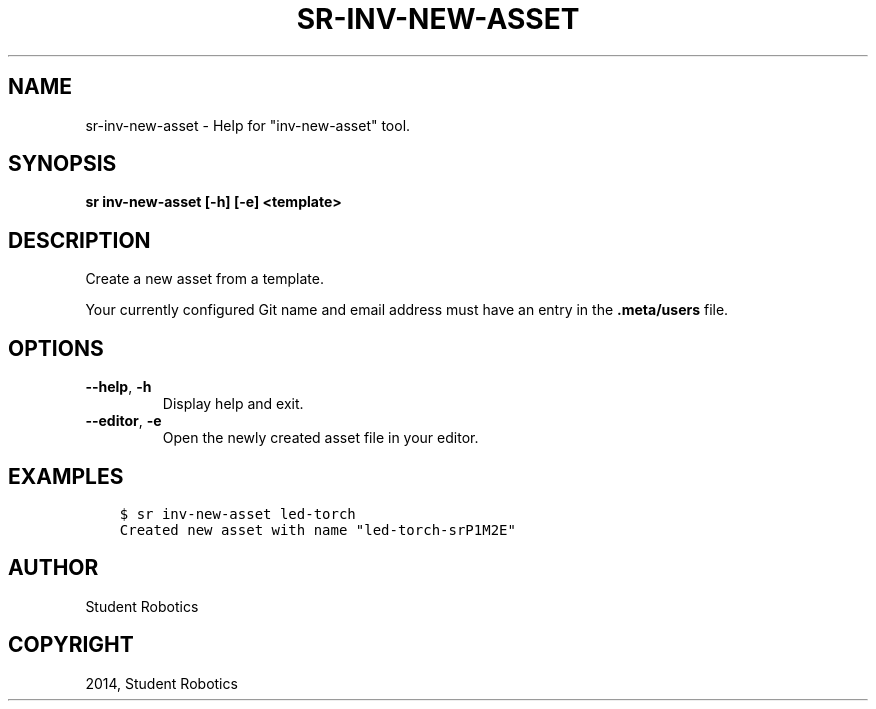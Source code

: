.\" Man page generated from reStructuredText.
.
.TH "SR-INV-NEW-ASSET" "1" "May 18, 2019" "1.1.0" "Student Robotics Tools"
.SH NAME
sr-inv-new-asset \- Help for "inv-new-asset" tool.
.
.nr rst2man-indent-level 0
.
.de1 rstReportMargin
\\$1 \\n[an-margin]
level \\n[rst2man-indent-level]
level margin: \\n[rst2man-indent\\n[rst2man-indent-level]]
-
\\n[rst2man-indent0]
\\n[rst2man-indent1]
\\n[rst2man-indent2]
..
.de1 INDENT
.\" .rstReportMargin pre:
. RS \\$1
. nr rst2man-indent\\n[rst2man-indent-level] \\n[an-margin]
. nr rst2man-indent-level +1
.\" .rstReportMargin post:
..
.de UNINDENT
. RE
.\" indent \\n[an-margin]
.\" old: \\n[rst2man-indent\\n[rst2man-indent-level]]
.nr rst2man-indent-level -1
.\" new: \\n[rst2man-indent\\n[rst2man-indent-level]]
.in \\n[rst2man-indent\\n[rst2man-indent-level]]u
..
.SH SYNOPSIS
.sp
\fBsr inv\-new\-asset [\-h] [\-e] <template>\fP
.SH DESCRIPTION
.sp
Create a new asset from a template.
.sp
Your currently configured Git name and email address must have an entry in the
\fB\&.meta/users\fP file.
.SH OPTIONS
.INDENT 0.0
.TP
.B \-\-help\fP,\fB  \-h
Display help and exit.
.TP
.B \-\-editor\fP,\fB  \-e
Open the newly created asset file in your editor.
.UNINDENT
.SH EXAMPLES
.INDENT 0.0
.INDENT 3.5
.sp
.nf
.ft C
$ sr inv\-new\-asset led\-torch
Created new asset with name "led\-torch\-srP1M2E"
.ft P
.fi
.UNINDENT
.UNINDENT
.SH AUTHOR
Student Robotics
.SH COPYRIGHT
2014, Student Robotics
.\" Generated by docutils manpage writer.
.
